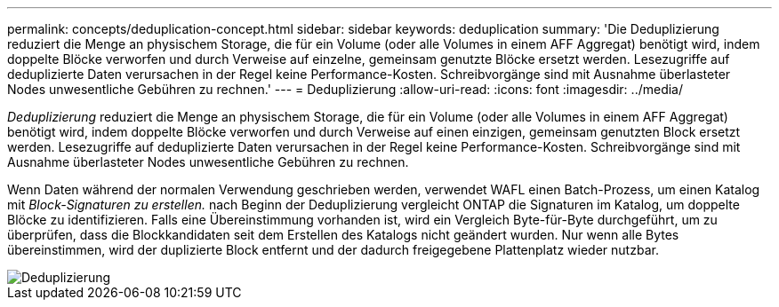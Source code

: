 ---
permalink: concepts/deduplication-concept.html 
sidebar: sidebar 
keywords: deduplication 
summary: 'Die Deduplizierung reduziert die Menge an physischem Storage, die für ein Volume (oder alle Volumes in einem AFF Aggregat) benötigt wird, indem doppelte Blöcke verworfen und durch Verweise auf einzelne, gemeinsam genutzte Blöcke ersetzt werden. Lesezugriffe auf deduplizierte Daten verursachen in der Regel keine Performance-Kosten. Schreibvorgänge sind mit Ausnahme überlasteter Nodes unwesentliche Gebühren zu rechnen.' 
---
= Deduplizierung
:allow-uri-read: 
:icons: font
:imagesdir: ../media/


[role="lead"]
_Deduplizierung_ reduziert die Menge an physischem Storage, die für ein Volume (oder alle Volumes in einem AFF Aggregat) benötigt wird, indem doppelte Blöcke verworfen und durch Verweise auf einen einzigen, gemeinsam genutzten Block ersetzt werden. Lesezugriffe auf deduplizierte Daten verursachen in der Regel keine Performance-Kosten. Schreibvorgänge sind mit Ausnahme überlasteter Nodes unwesentliche Gebühren zu rechnen.

Wenn Daten während der normalen Verwendung geschrieben werden, verwendet WAFL einen Batch-Prozess, um einen Katalog mit _Block-Signaturen zu erstellen._ nach Beginn der Deduplizierung vergleicht ONTAP die Signaturen im Katalog, um doppelte Blöcke zu identifizieren. Falls eine Übereinstimmung vorhanden ist, wird ein Vergleich Byte-für-Byte durchgeführt, um zu überprüfen, dass die Blockkandidaten seit dem Erstellen des Katalogs nicht geändert wurden. Nur wenn alle Bytes übereinstimmen, wird der duplizierte Block entfernt und der dadurch freigegebene Plattenplatz wieder nutzbar.

image::../media/deduplication.gif[Deduplizierung]
